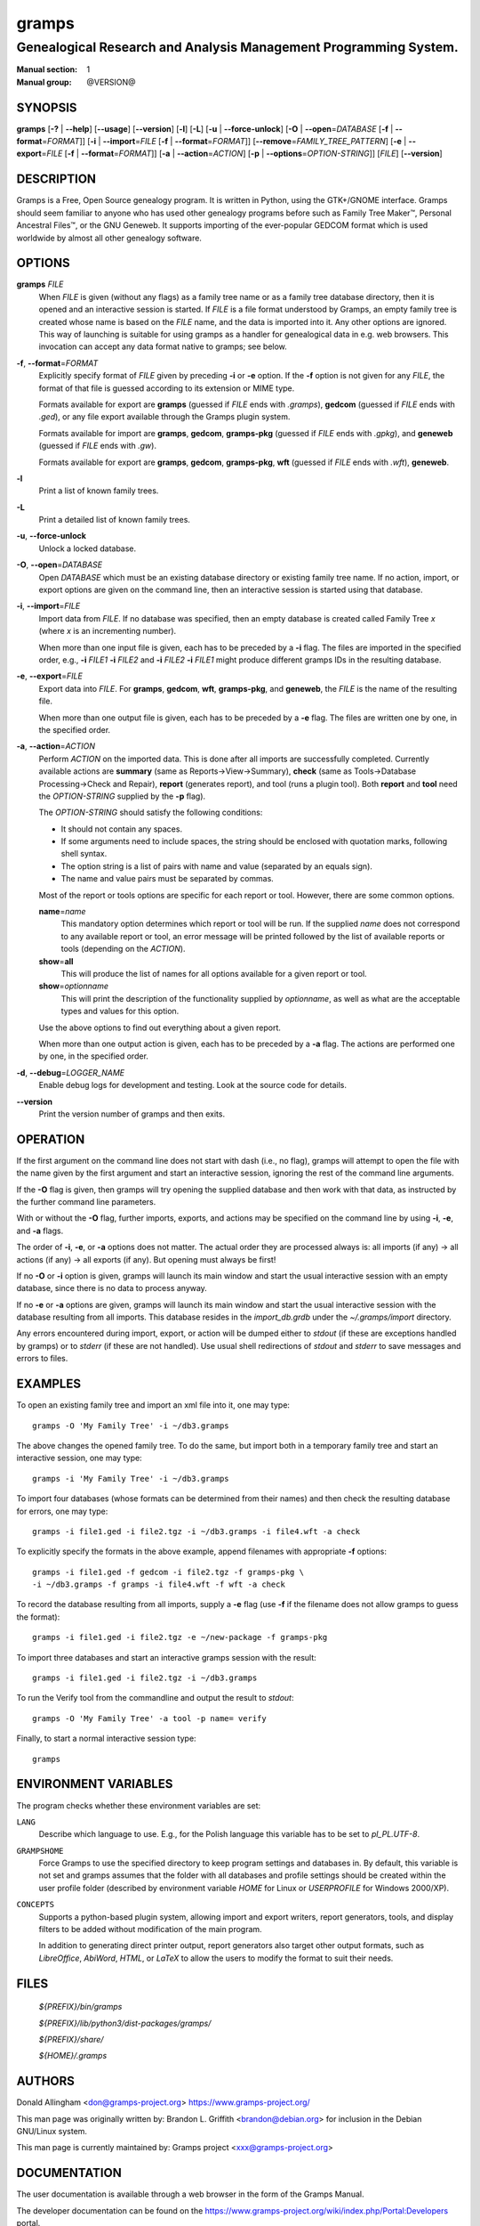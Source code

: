 gramps
======

-----------------------------------------------------------------
Genealogical Research and Analysis Management Programming System.
-----------------------------------------------------------------

:Manual section: 1
:Manual group: @VERSION@

########
SYNOPSIS
########

**gramps**
\ [\ **-?** | **--help**]
\ [\ **--usage**]
\ [\ **--version**]
\ [\ **-l**]
\ [\ **-L**]
\ [\ **-u** | **--force-unlock**]
\ [\ **-O** | **--open**\ =\ *DATABASE* [\ **-f** | **--format**\ =\ *FORMAT*]]
\ [\ **-i** | **--import**\ =\ *FILE* [\ **-f** | **--format**\ =\ *FORMAT*]]
\ [\ **--remove**\ =\ *FAMILY_TREE_PATTERN*]
\ [\ **-e** | **--export**\ =\ *FILE* [**-f** | **--format**\ =\ *FORMAT*]]
\ [\ **-a** | **--action**\ =\ *ACTION*]
\ [\ **-p** | **--options**\ =\ *OPTION-STRING*]]
\ [\ *FILE*]
\ [\ **--version**]

###########
DESCRIPTION
###########

Gramps is a Free, Open Source genealogy program.
It is written in Python, using the GTK+/GNOME interface.
Gramps should seem familiar to anyone who has used other genealogy programs
before such as Family Tree Maker™, Personal Ancestral Files™,
or the GNU Geneweb.
It supports importing of the ever-popular GEDCOM format which is used worldwide
by almost all other genealogy software.

#######
OPTIONS
#######

**gramps** *FILE*
    When *FILE* is given (without any flags) as a family tree name or as a
    family tree database directory, then it is opened and an interactive
    session is started.
    If *FILE* is a file format understood by Gramps, an empty family tree is
    created whose name is based on the *FILE* name, and the data is imported
    into it.
    Any other options are ignored.
    This way of launching is suitable for using gramps as a handler for
    genealogical data in e.g. web browsers.
    This invocation can accept any data format native to gramps; see below.

**-f**, **--format**\ =\ *FORMAT*
    Explicitly specify format of *FILE* given by preceding **-i** or **-e**
    option.
    If the **-f** option is not given for any *FILE*, the format of that file
    is guessed according to its extension or MIME type.

    Formats available for export are **gramps** (guessed if *FILE* ends
    with `.gramps`), **gedcom** (guessed if *FILE* ends with `.ged`), or any
    file export available through the Gramps plugin system.

    Formats available for import are **gramps**, **gedcom**, **gramps-pkg**
    (guessed if *FILE* ends with `.gpkg`), and **geneweb** (guessed if *FILE*
    ends with `.gw`).

    Formats available for export are **gramps**, **gedcom**,
    **gramps-pkg**, **wft** (guessed if *FILE* ends with `.wft`),
    **geneweb**.

**-l**
    Print a list of known family trees.

**-L**
    Print a detailed list of known family trees.

**-u**, **--force-unlock**
    Unlock a locked database.

**-O**, **--open**\ =\ *DATABASE*
    Open *DATABASE* which must be an existing database directory or existing
    family tree name.
    If no action, import, or export options are given on the command line, then
    an interactive session is started using that database.

**-i**, **--import**\ =\ *FILE*
    Import data from *FILE*.
    If no database was specified, then an empty database is created
    called Family Tree *x* (where *x* is an incrementing number).

    When more than one input file is given,
    each has to be preceded by a **-i** flag.
    The files are imported in the specified order, e.g.,
    **-i** *FILE1* **-i** *FILE2*
    and
    **-i** *FILE2* **-i** *FILE1*
    might produce different gramps IDs in the resulting database.

**-e**, **--export**\ =\ *FILE*
    Export data into *FILE*.
    For **gramps**, **gedcom**, **wft**, **gramps-pkg**, and **geneweb**,
    the *FILE* is the name of the resulting file.

    When more than one output file is given,
    each has to be preceded by a **-e** flag.
    The files are written one by one, in the specified order.

**-a**, **--action**\ =\ *ACTION*
    Perform *ACTION* on the imported data.
    This is done after all imports are successfully completed.
    Currently available actions are **summary** (same as
    Reports→View→Summary), **check** (same as Tools→Database
    Processing→Check and Repair), **report** (generates report), and tool
    (runs a plugin tool).
    Both **report** and **tool** need the *OPTION-STRING* supplied by the
    **-p** flag).

    The *OPTION-STRING* should satisfy the following conditions:

    - It should not contain any spaces.
    - If some arguments need to include spaces, the string should be enclosed
      with quotation marks, following shell syntax.
    - The option string is a list of pairs with name and value (separated by an
      equals sign).
    - The name and value pairs must be separated by commas.

    Most of the report or tools options are specific for each report or tool.
    However, there are some common options.

    **name**\ =\ *name*
        This mandatory option determines which report or tool will be run.
        If the supplied *name* does not correspond to any available report or
        tool, an error message will be printed followed by the list of
        available reports or tools (depending on the *ACTION*).

    **show**\ =\ **all**
        This will produce the list of names for all options available for a
        given report or tool.

    **show**\ =\ *optionname*
        This will print the description of the functionality supplied by
        *optionname*, as well as what are the acceptable types and values for
        this option.

    Use the above options to find out everything about a given report.

    When more than one output action is given, each has to be preceded by a
    **-a** flag.
    The actions are performed one by one, in the specified order.

**-d**, **--debug**\ =\ *LOGGER_NAME*
    Enable debug logs for development and testing.
    Look at the source code for details.

**--version**
    Print the version number of gramps and then exits.

#########
OPERATION
#########

If the first argument on the command line does not start with dash (i.e., no
flag), gramps will attempt to open the file with the name given by the first
argument and start an interactive session, ignoring the rest of the command line
arguments.

If the **-O** flag is given, then gramps will try opening the supplied database
and then work with that data, as instructed by the further command line
parameters.

With or without the **-O** flag, further imports, exports, and actions may be
specified on the command line by using **-i**, **-e**, and
**-a** flags.

The order of **-i**, **-e**, or **-a** options does not matter.
The actual order they are processed always is:
all imports (if any) → all actions (if any) → all exports (if any).
But opening must always be first!

If no **-O** or **-i** option is given,
gramps will launch its main window and start the usual interactive session with
an empty database, since there is no data to process anyway.

If no **-e** or **-a** options are given,
gramps will launch its main window and start the usual interactive session with
the database resulting from all imports.
This database resides in the *import_db.grdb* under the *~/.gramps/import*
directory.

Any errors encountered during import, export, or action
will be dumped either to *stdout* (if these are exceptions handled by gramps)
or to *stderr* (if these are not handled).
Use usual shell redirections of *stdout* and *stderr* to save messages and
errors to files.

########
EXAMPLES
########

To open an existing family tree and import an xml file into it, one may type::

    gramps -O 'My Family Tree' -i ~/db3.gramps

The above changes the opened family tree. To do the same, but import both in a
temporary family tree and start an interactive session, one may type::

    gramps -i 'My Family Tree' -i ~/db3.gramps

To import four databases (whose formats can be determined from their names) and
then check the resulting database for errors, one may type::

    gramps -i file1.ged -i file2.tgz -i ~/db3.gramps -i file4.wft -a check

To explicitly specify the formats in the above example, append filenames with
appropriate **-f** options::

    gramps -i file1.ged -f gedcom -i file2.tgz -f gramps-pkg \
    -i ~/db3.gramps -f gramps -i file4.wft -f wft -a check

To record the database resulting from all imports, supply a **-e** flag (use
**-f** if the filename does not allow gramps to guess the format)::

    gramps -i file1.ged -i file2.tgz -e ~/new-package -f gramps-pkg

To import three databases and start an interactive gramps session with the
result::

    gramps -i file1.ged -i file2.tgz -i ~/db3.gramps

To run the Verify tool from the commandline and output the result to
*stdout*::

    gramps -O 'My Family Tree' -a tool -p name= verify

Finally, to start a normal interactive session type::

    gramps

#####################
ENVIRONMENT VARIABLES
#####################

The program checks whether these environment variables are set:

``LANG``
    Describe which language to use.
    E.g., for the Polish language this variable has to be set to `pl_PL.UTF-8`.

``GRAMPSHOME``
    Force Gramps to use the specified directory to keep program
    settings and databases in.
    By default, this variable is not set and gramps assumes that the folder
    with all databases and profile settings should be created within the user
    profile folder (described by environment variable *HOME* for Linux or
    *USERPROFILE* for Windows 2000/XP).

``CONCEPTS``
    Supports a python-based plugin system, allowing import and export writers,
    report generators, tools, and display filters to be added without
    modification of the main program.

    In addition to generating direct printer output, report generators also
    target other output formats, such as *LibreOffice*, *AbiWord*, *HTML*, or
    *LaTeX* to allow the users to modify the format to suit their needs.

#####
FILES
#####

    *${PREFIX}/bin/gramps*

    *${PREFIX}/lib/python3/dist-packages/gramps/*

    *${PREFIX}/share/*

    *${HOME}/.gramps*

#######
AUTHORS
#######

Donald Allingham <don@gramps-project.org>
https://www.gramps-project.org/

This man page was originally written by:
Brandon L. Griffith <brandon@debian.org>
for inclusion in the Debian GNU/Linux system.

This man page is currently maintained by:
Gramps project <xxx@gramps-project.org>

#############
DOCUMENTATION
#############

The user documentation is available through a web browser in the form of the
Gramps Manual.

The developer documentation can be found on the
https://www.gramps-project.org/wiki/index.php/Portal:Developers
portal.
